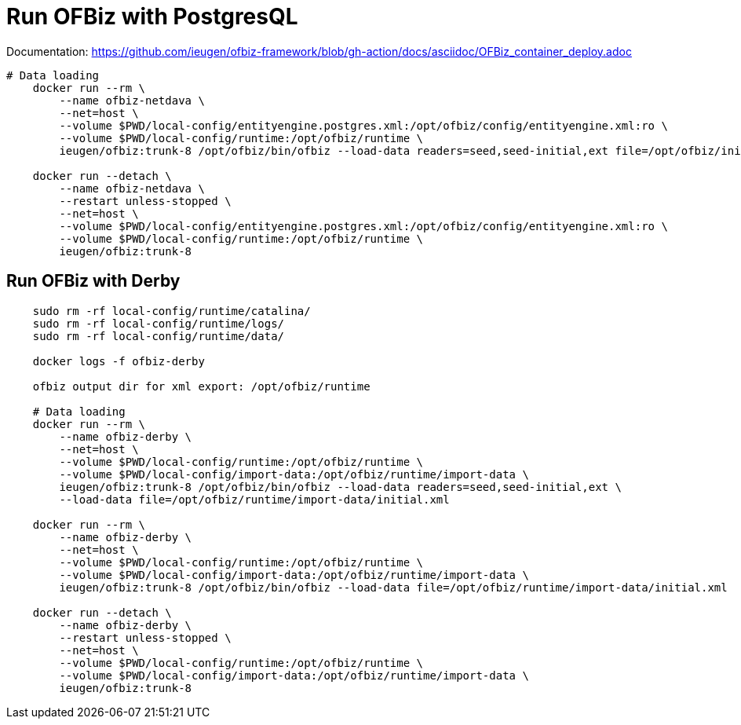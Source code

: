 = Run OFBiz with PostgresQL

Documentation: https://github.com/ieugen/ofbiz-framework/blob/gh-action/docs/asciidoc/OFBiz_container_deploy.adoc

[source,shell]
--
# Data loading
    docker run --rm \
        --name ofbiz-netdava \
        --net=host \
        --volume $PWD/local-config/entityengine.postgres.xml:/opt/ofbiz/config/entityengine.xml:ro \
        --volume $PWD/local-config/runtime:/opt/ofbiz/runtime \
        ieugen/ofbiz:trunk-8 /opt/ofbiz/bin/ofbiz --load-data readers=seed,seed-initial,ext file=/opt/ofbiz/initial.xml

    docker run --detach \
        --name ofbiz-netdava \
        --restart unless-stopped \
        --net=host \
        --volume $PWD/local-config/entityengine.postgres.xml:/opt/ofbiz/config/entityengine.xml:ro \
        --volume $PWD/local-config/runtime:/opt/ofbiz/runtime \
        ieugen/ofbiz:trunk-8
--

== Run OFBiz with Derby

[source,shell]
--
    sudo rm -rf local-config/runtime/catalina/
    sudo rm -rf local-config/runtime/logs/
    sudo rm -rf local-config/runtime/data/

    docker logs -f ofbiz-derby

    ofbiz output dir for xml export: /opt/ofbiz/runtime

    # Data loading
    docker run --rm \
        --name ofbiz-derby \
        --net=host \
        --volume $PWD/local-config/runtime:/opt/ofbiz/runtime \
        --volume $PWD/local-config/import-data:/opt/ofbiz/runtime/import-data \
        ieugen/ofbiz:trunk-8 /opt/ofbiz/bin/ofbiz --load-data readers=seed,seed-initial,ext \
        --load-data file=/opt/ofbiz/runtime/import-data/initial.xml
    
    docker run --rm \
        --name ofbiz-derby \
        --net=host \
        --volume $PWD/local-config/runtime:/opt/ofbiz/runtime \
        --volume $PWD/local-config/import-data:/opt/ofbiz/runtime/import-data \
        ieugen/ofbiz:trunk-8 /opt/ofbiz/bin/ofbiz --load-data file=/opt/ofbiz/runtime/import-data/initial.xml

    docker run --detach \
        --name ofbiz-derby \
        --restart unless-stopped \
        --net=host \
        --volume $PWD/local-config/runtime:/opt/ofbiz/runtime \
        --volume $PWD/local-config/import-data:/opt/ofbiz/runtime/import-data \
        ieugen/ofbiz:trunk-8
--